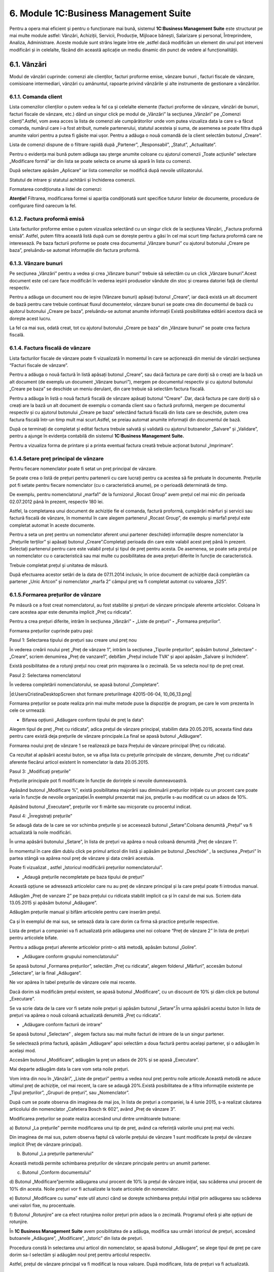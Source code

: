 6. Module 1C:Business Management Suite
======================================

Pentru a opera mai eficient și pentru o funcționare mai bună, sistemul
**1C:Business Management Suite** este structurat pe mai multe module
astfel: Vânzări, Achiziții, Servicii, Producție, Mijloace bănești,
Salarizare și personal, Întreprindere, Analiza, Administrare. Aceste
module sunt strâns legate între ele ,astfel dacă modificăm un element
din unul pot interveni modificări și in celelalte, făcând din această
aplicație un mediu dinamic din punct de vedere al funcționalității.

6.1. Vânzări
------------

Modul de vânzări cuprinde: comenzi ale clienților, facturi proforme
emise, vânzare bunuri , facturi fiscale de vânzare, comisioane
intermediari, vânzări cu amănuntul, rapoarte privind vânzările și alte
instrumente de gestionare a vânzărilor.

|image67|

6.1.1. Comanda client
~~~~~~~~~~~~~~~~~~~~~

Lista comenzilor clienților o putem vedea la fel ca și celelalte
elemente (facturi proforme de vânzare, vânzări de bunuri, facturi
fiscale de vânzare, etc.) dând un singur click pe modul de „Vânzări” la
secțiunea „Vânzări” pe „Comenzi clienți”.Astfel, vom avea acces la lista
de comenzi ale cumpărătorilor unde vom putea vizualiza data la care s-a
făcut comanda, numărul care i-a fost atribuit, numele partenerului,
statutul acesteia și suma, de asemenea se poate filtra după anumite
valori pentru a putea fi găsite mai ușor. Pentru a adăuga o nouă comandă
de la client selectăm butonul „Creare”.

|image68|

Lista de comenzi dispune de o filtrare rapidă după „Partener”,
„Responsabil”, „Statut”, „Actualitate”.

Pentru o evidența mai bună putem adăuga sau șterge anumite coloane cu
ajutorul comenzii „Toate acțiunile” selectare „Modificare formă” iar din
lista se poate selecta ce anume să apară în lista cu comenzi.

|image69|

După selectare apăsăm „Aplicare” iar lista comenzilor se modifică după
nevoile utilizatorului.

|image70|

Statutul de intrare și statutul achitării și închiderea comenzii.

|image71|

Formatarea condiționata a listei de comenzi:

|image72|

|image73| **Atenție!** Filtrarea, modificarea formei si apariția
condiționată sunt specifice tuturor listelor de documente, procedura de
configurare fiind oarecum la fel.

6.1.2. Factura proformă emisă
~~~~~~~~~~~~~~~~~~~~~~~~~~~~~

Lista facturilor proforme emise o putem vizualiza selectând cu un singur
click de la secțiunea Vânzări, „Factura proformă emisă”. Astfel, putem
filtra această listă după cum se dorește pentru a găsi în cel mai scurt
timp factura proformă care ne interesează. Pe baza facturii proforme se
poate crea documentul „Vânzare bunuri” cu ajutorul butonului „Creare pe
baza”, preluându-se automat informațiile din factura proformă.

|image74|

6.1.3. Vânzare bunuri
~~~~~~~~~~~~~~~~~~~~~

Pe secțiunea „Vânzări” pentru a vedea și crea „Vânzare bunuri” trebuie
să selectăm cu un click „Vânzare bunuri”.Acest document este cel care
face modificări în vederea ieșirii produselor vândute din stoc și
crearea datoriei față de clientul respectiv.

Pentru a adăuga un document nou de ieșire (Vânzare bunuri) apăsați
butonul „Creare”, iar dacă există un alt document de bază pentru care
trebuie continuat fluxul documentelor, vânzare bunuri se poate crea din
documentul de bază cu ajutorul butonului „Creare pe baza”, preluându-se
automat anumite informații Există posibilitatea editării acestora dacă
se dorește acest lucru.

La fel ca mai sus, odată creat, tot cu ajutorul butonului „Creare pe
baza” din „Vânzare bunuri” se poate crea factura fiscală.

|image75|

6.1.4. Factura fiscală de vânzare
~~~~~~~~~~~~~~~~~~~~~~~~~~~~~~~~~

Lista facturilor fiscale de vânzare poate fi vizualizată în momentul în
care se acționează din meniul de vânzări secțiunea “Facturi fiscale de
vânzare”.

Pentru a adăuga o nouă factură în listă apăsați butonul „Creare”, sau
dacă factura pe care doriți să o creați are la bază un alt document (de
exemplu un document „Vânzare bunuri”), mergem pe documentul respectiv și
cu ajutorul butonului „Creare pe baza” se deschide un meniu derulant,
din care trebuie să selectăm factura fiscală.

|image76|

Pentru a adăuga în listă o nouă factură fiscală de vânzare apăsați
butonul “Creare” .Dar, dacă factura pe care doriți să o creați are la
bază un alt document de exemplu o comanda client sau o factură proformă,
mergem pe documentul respectiv și cu ajutorul butonului „Creare pe baza”
selectând factură fiscală din lista care se deschide, putem crea factura
fiscală într-un timp mult mai scurt.Astfel, se preiau automat anumite
informații din documentul de bază.

|image77|

După ce terminați de completat și editat factura trebuie salvată și
validată cu ajutorul butoanelor „Salvare” și „Validare”, pentru a ajunge
în evidența contabilă din sistemul **1C:Business Management Suite.**

Pentru a vizualiza forma de printare și a printa eventual factura creată
trebuie acționat butonul „Imprimare”.

|image78|

6.1.4.Setare preț principal de vânzare
~~~~~~~~~~~~~~~~~~~~~~~~~~~~~~~~~~~~~~

Pentru fiecare nomenclator poate fi setat un preț principal de vânzare.

Se poate crea o listă de prețuri pentru partenerii cu care lucrați
pentru ca acestea să fie preluate în documente. Prețurile pot fi setate
pentru fiecare nomenclator (cu o caracteristică anume), pe o perioadă
determinată de timp.

De exemplu, pentru nomenclatorul „marfa1” de la furnizorul „Rocast
Group” avem prețul cel mai mic din perioada 02.07.2012 până în prezent,
respectiv 180 lei.

Astfel, la completarea unui document de achiziție fie el comanda,
factură proformă, cumpărări mărfuri și servicii sau factură fiscală de
vânzare, în momentul în care alegem partenerul „Rocast Group”, de
exemplu și marfa1 prețul este completat automat în aceste documente.

Pentru a seta un preț pentru un nomenclator aferent unui partener
deschideți informațiile despre nomenclator la „Prețurile terților” și
apăsați butonul „Creare”.Completați perioada din care este valabil acest
preț până în prezent. Selectați partenerul pentru care este valabil
prețul și tipul de preț pentru acesta. De asemenea, se poate seta prețul
pe un nomenclator cu o caracteristică sau mai multe cu posibilitatea de
avea prețuri diferite în funcție de caracteristică.

Trebuie completat prețul și unitatea de măsură.

După efectuarea acestor setări de la data de 07.11.2014 inclusiv, în
orice document de achiziție dacă completăm ca partener „Unic Artcon” și
nomenclator „marfa 2” câmpul preț va fi completat automat cu valoarea
„525”.

|image79|

|image80|

6.1.5.Formarea prețurilor de vânzare
~~~~~~~~~~~~~~~~~~~~~~~~~~~~~~~~~~~~

Pe măsură ce a fost creat nomenclatorul, au fost stabilite și prețuri de
vânzare principale aferente articolelor. Coloana în care acestea apar
este denumita implicit „Preț cu ridicata”.

Pentru a crea prețuri diferite, intrăm în secțiunea „Vânzări” **-**
„Liste de prețuri” **-** „Formarea prețurilor”.

|image81|

Formarea prețurilor cuprinde patru pași:

Pasul 1: Selectarea tipului de prețuri sau creare unui preț nou

În vederea creării noului preț „Preț de vânzare 1”, intrăm la secțiunea
„Tipurile prețurilor”, apăsăm butonul „Selectare” - „Creare”, scriem
denumirea „Preț de vanzare1”, debifăm „Prețul include TVA” și apoi
apăsăm „Salvare și închidere”.

|image82|

Există posibilitatea de a rotunji prețul nou creat prin majorarea la o
zecimală. Se va selecta noul tip de preț creat.

|image83|

Pasul 2: Selectarea nomenclatorul

În vederea completării nomenclatorului, se apasă butonul „Completare”.

|d:UsersCristinaDesktopScreen shot formare preturiImage
42015-06-04, 10_06_13.png|

Formarea prețurilor se poate realiza prin mai multe metode puse la
dispoziție de program, pe care le vom prezenta în cele ce urmează:

-  Bifarea opțiunii „Adăugare conform tipului de preț la data”:

Alegem tipul de preț „Preț cu ridicata”, adica prețul de vânzare
principal, stabilim data 20.05.2015, aceasta fiind data pentru care
există deja prețurile de vânzare principale.La final se apasă butonul
„Adăugare”.

Formarea noului preț de vânzare 1 se realizează pe baza Prețului de
vânzare principal (Preț cu ridicata).

|image85|

Ca rezultat al apăsării acestui buton, se va afișa lista cu prețurile
principale de vânzare, denumite „Preț cu ridicata” aferente fiecărui
articol existent în nomenclator la data 20.05.2015.

Pasul 3: „Modificați prețurile”

Prețurile principale pot fi modificate în funcție de dorințele si
nevoile dumneavoastră.

|image86|

Apăsând butonul „Modificare %”, există posibilitatea majorării sau
diminuării prețurilor inițiale cu un procent care poate varia în funcție
de nevoile organizației.În exemplul prezentat mai jos, prețurile s-au
modificat cu un adaos de 10%.

|image87|

Apăsând butonul „Executare”, prețurile vor fi mărite sau micșorate cu
procentul indicat.

Pasul 4: „Înregistrați prețurile”

Se adaugă data de la care se vor schimba prețurile și se accesează
butonul „Setare”.Coloana denumită „Prețul” va fi actualizată la noile
modificări.

În urma apăsării butonului „Setare”, în lista de prețuri va apărea o
nouă coloană denumită „Preț de vânzare 1”.

|image88|

În momentul în care dăm dublu click pe primul articol din listă și
apăsăm pe butonul „Deschide” |image89|, la secțiunea „Prețuri” în
partea stângă va apărea noul preț de vânzare și data creării acestuia.

|image90|

Poate fi vizualizat , astfel „Istoricul modificării prețurilor
nomenclatorului”.

|image91|

-  „Adaugă prețurile necompletate pe baza tipului de prețuri”

Această opțiune se adresează articolelor care nu au preț de vânzare
principal și la care prețul poate fi introdus manual.

Adăugăm „Preț de vanzare 2” pe baza prețului cu ridicata stabilit
implicit ca și în cazul de mai sus. Scriem data 13.05.2015 și apăsăm
butonul „Adăugare”.

|image92|

Adăugăm prețurile manual și bifăm articolele pentru care inserăm prețul.

|image93|

Ca și în exemplul de mai sus, se setează data la care dorim ca firma să
practice prețurile respective.

Lista de prețuri a companiei va fi actualizată prin adăugarea unei noi
coloane “Preț de vânzare 2” în lista de prețuri pentru articolele
bifate.

|image94|

Pentru a adăuga prețuri aferente articolelor printr-o altă metodă,
apăsăm butonul „Golire”.

|image95|

-  „Adăugare conform grupului nomenclatorului”

Se apasă butonul „Formarea prețurilor”, selectăm „Preț cu ridicata”,
alegem folderul „Mărfuri”, accesăm butonul „Selectare”, iar la final
„Adăugare”.

|image96|

Ne vor apărea în tabel prețurile de vânzare cele mai recente.

|image97|

Dacă dorim să modificăm prețul existent, se apasă butonul „Modificare”,
cu un discount de 10% și dăm click pe butonul „Executare”.

Se va scrie data de la care vor fi setate noile prețuri și apăsăm
butonul „Setare”.În urma apăsării acestui buton în lista de prețuri va
apărea o nouă coloană actualizată denumită „Preț cu ridicata”.

|image98|

-  „Adăugare conform facturii de intrare”

Se apasă butonul „Selectare” |image99|, alegem factura sau mai multe
facturi de intrare de la un singur partener.

Se selectează prima factură, apăsăm „Adăugare” apoi selectăm a doua
factură pentru același partener, și o adăugăm în același mod.

|image100| Accesăm butonul „Modificare”, adăugăm la preț un adaos de
20% și se apasă „Executare”.

|image101|

Mai departe adăugăm data la care vom seta noile prețuri.

|image102|

Vom intra din nou în „Vânzări”, „Liste de prețuri” pentru a vedea noul
preț pentru noile articole.Această metodă ne aduce ultimul preț de
achiziție, cel mai recent, la care se adaugă 20%.Există posibilitatea de
a filtra informațiile existente pe „Tipul prețurilor”, „Grupuri de
prețuri”, sau „Nomenclator”.

|image103|

După cum se poate observa din imaginea de mai jos, în lista de prețuri a
companiei, la 4 iunie 2015, s-a realizat căutarea articolului din
nomenclator „Cafetiera Bosch tk 602”, având „Preț de vânzare 3”.

|image104|

Modificarea prețurilor se poate realiza accesând unul dintre următoarele
butoane:

a) Butonul „La prețurile” permite modificarea unui tip de preț, având ca
referință valorile unui preț mai vechi.

|image105|

Din imaginea de mai sus, putem observa faptul că valorile prețului de
vânzare 1 sunt modificate la prețul de vânzare implicit (Preț de vânzare
principal).

b) Butonul „La prețurile partenerului”

|image106|

Această metodă permite schimbarea prețurilor de vânzare principale
pentru un anumit partener.

c) Butonul „Conform documentului”

|image107|

d) Butonul „Modificare”permite adăugarea unui procent de 10% la prețul
de vânzare inițial, sau scăderea unui procent de 10% din acesta.
Noile prețuri vor fi actualizate la toate articolele din nomenclator.

|image108|

e) Butonul „Modificare cu suma” este util atunci când se dorește
schimbarea prețului inițial prin adăugarea sau scăderea unei valori
fixe, nu procentuale.

|image109|

f) Butonul „Rotunjire” are ca efect rotunjirea noilor prețuri prin adaos
la o zecimală. Programul oferă și alte opțiuni de rotunjire.

|image110|

În **1C Business Management** **Suite** avem posibilitatea de a adăuga,
modifica sau urmări istoricul de prețuri, accesând butoanele „Adăugare”,
„Modificare”, „Istoric” din lista de prețuri.

|image111|

Procedura constă în selectarea unui articol din nomenclator, se apasă
butonul „Adăugare”, se alege tipul de preț pe care dorim sa-l selectăm
și adăugăm noul preț pentru articolul respectiv.

|image112|

Astfel, prețul de vânzare principal va fi modificat la noua valoare.
După modificare, lista de prețuri va fi actualizată.

|image113|

6 **.1.6. Retur de la client**
~~~~~~~~~~~~~~~~~~~~~~~~~~~~~~~

Pentru a efectua un retur de la client indentificați documentul „Vânzare
bunuri”, pe baza căruia se face returul cu ajutorul butonului „Creare pe
bază” Selectați „Cumpărare mărfuri și servicii (retur)”.

|image114|

Astfel, putem vedea că ne sunt aduse datele din documentul de vânzare
într-un document de cumpărare dar cu tipul operațiunii „Returnare de la
cumpărător”. Înainte de validare efectuați modificările necesare pentru
un retur parțial, și verificați corectitudinea informațiilor.

6.1.7. Rapoarte privind vânzările
~~~~~~~~~~~~~~~~~~~~~~~~~~~~~~~~~

Pe modulul de vânzări avem o serie de rapoarte prin care se poate
analiza activitatea de vânzări din toate punctele de vedere, existând
variante mai multe pentru fiecare raport și posibilitatea customizării
acestuia prin filtrarea și sortarea elementelor care îl compun.

|image115|

Sa luăm de exemplu raportul „Livrări și achitări pe baza comenzilor
clienților”.Acest raport evidențiază comenzile de la clienți, precum și
sumele aferente.Se urmărește starea plății acestora, restul de plată,
cantitatea comandată, cantitatea rămasă de expediat.

|image116|

6.2. Achiziții
--------------

Modulul „Achiziții” cuprinde: comenzi către furnizori, facturi proforme
de achiziție, cumpărări mărfuri și servicii, facturi fiscale de
achiziție, retur către furnizori dar si și rapoarte privind achizițiile.

|image117|

6.2.1. Comanda către furnizor
~~~~~~~~~~~~~~~~~~~~~~~~~~~~~

Lista comenzilor către furnizori o putem vedea la fel ca și celelalte
elemente (facturi proforme, avize de intrare, facturi fiscale de
achiziție, retur către furnizori) dând un singur click pe modulul de,
„Achiziții”, secțiunea „Achiziții” pe „Comenzi către furnizori”.Astfel,
vom avea acces la lista de comenzi către furnizori unde vom putea
vizualiza data la care s-a făcut comanda, numărul care i-a fost
atribuit, numele partenerului, statusul acesteia și suma. De asemenea
există posibilitatea filtrării după anumite valori pentru a putea găsi
comenzile mai ușor. Pentru a adăuga o nouă comanda către furnizor
accesăm butonul „Creare”.

|image118|

6.2.2. Factura proformă primită
~~~~~~~~~~~~~~~~~~~~~~~~~~~~~~~

Lista facturilor proforme o putem vizualiza selectând cu un singur click
de la secțiunea „Achiziții”, „Factura proformă”.Astfel, putem filtra și
sorta această listă după cum se dorește pentru a găsi în cel mai scurt
timp factura proformă care ne interesează.

|image119|

6.2.3. Cumpărări mărfuri și servicii
~~~~~~~~~~~~~~~~~~~~~~~~~~~~~~~~~~~~

Procurarea de mărfuri sau servicii se pote realiza accesând secțiunea
„Achiziții”, „Cumpărări mărfuri și servicii”, apăsând „Adăugare”.

|image120|

Acest lucru se mai poate realiza cu ajutorul butonului „Creare pe bază”
direct din „Comenzile către furnizori”.Astfel se preiau automat anumite
informații existând posibilitatea editării acestora dacă se dorește
acest lucru.

|image121|

6.2.4. Factura fiscală de achiziție
~~~~~~~~~~~~~~~~~~~~~~~~~~~~~~~~~~~

Pentru a adăuga în listă o nouă factură fiscală de achiziție apăsați
butonul „Creare”.Dacă factura pe care doriți să o creați are la bază un
alt document, de exemplu o comanda către furnizor, mergem pe documentul
respectiv și cu ajutorul butonului „Creare pe baza” selectăm „Factură
fiscală” din lista care se deschide. Putem crea factura fiscală într-un
timp mult mai scurt preluându-se automat anumite informații din
documentul de bază.

|image122|

După ce terminați de completat și editat factura trebuie salvată și
validată cu ajutorul butoanelor „Validare și închidere” pentru a ajunge
în evidența contabilă din sistemul **1C:Business Management Suite.**

Pentru a vizualiza forma de printare și a printa eventual factura creată
trebuie acționat butonul „Imprimare”.

|image123|

6.2.5.Setare preț de achiziție
~~~~~~~~~~~~~~~~~~~~~~~~~~~~~~~

Se poate crea o listă de prețuri pentru partenerii cu care lucrați
astfel încât acestea să fie preluate în documente. Prețurile pot fi
setate pentru fiecare nomenclator (cu o caracteristică anume), pe un
anumit partener sau pe o perioadă determinată de timp.

De exemplu, pentru nomenclatorul „marfa1” de la furnizorul „Rocast
Group” avem prețul cel mai mic din perioada 02.07.2012 până în prezent,
respectiv 180 lei.

|image124|

Astfel, la completarea unui document de achiziție fie el comanda,
factură proformă, cumpărări mărfuri și servicii sau factură fiscală de
cumpărare, în momentul în care alegem partenerul „Rocast Group”, de
exemplu și „marfa 1”, prețul este completat automat în aceste
documente.Pentru a seta un preț pentru un nomenclator aferent unui
partener, deschideți informațiile despre nomenclator la „Prețurile
terților” și apăsați butonul „Creare”.Completați perioada din care este
valabil acest preț până în prezent. Selectați partenerul pentru care
este valabil prețul și tipul de preț pentru acesta. De asemenea, se
poate seta prețul pe un nomenclator cu o caracteristică sau mai multe,
cu posibilitatea de a avea prețuri diferite în funcție de
caracteristică.Trebuie completat prețul și unitatea de
măsură. |image125|

După efectuarea acestor setări de la data de 07.11.2014 inclusiv, în
orice document de achiziție dacă completăm ca partener „Unic Artcon” și
nomenclator „marfa 2”, câmpul preț va fi completat automat cu valoarea
„525”.

|image126|

6.2.6. Cheltuieli suplimentare
~~~~~~~~~~~~~~~~~~~~~~~~~~~~~~

La secțiunea cheltuieli suplimentare se pot adăuga anumite cheltuieli
neprevăzute în cadrul procesului de achiziție. Pentru a adăuga un nou
document în listă apăsați butonul „Creare”.La completarea documentului
sunt prezente trei câmpuri pentru o mai bună administrare a
cheltuielilor suplimentare, și anume:„Stocuri”, „Cheltuieli” și
„Suplimentar”. După ce ați terminat de completat documentul puteți
acționa butonul „Validare și închidere” pentru a salva informațiile.

|image127|

6.2.7. Retur către furnizor
~~~~~~~~~~~~~~~~~~~~~~~~~~~

Pentru a efectua un retur către furnizor indentificați documentul
„Cumpărari mărfuri și servicii” și cu ajutorul butonului „Creare pe
baza” selectați „Vânzare bunuri (retur)”.

Astfel, putem vedea că ne sunt aduse datele din cumpărare într-un
document de vânzare dar cu tipul operațiunii „Returnare către furnizor”.
Înainte de validare efectuați modificările necesare pentru un retur
parțial, și verificați corectitudinea informațiilor.

|image128|

De asemenea, documentul de retur către furnizor (Vânzare bunuri-) poate
fi creat și ca document nou cu ajutorul meniulul „Vânzări” - „Vânzări de
bunuri” - „Creare” dar selectând la tipul operațiunii „Returnare către
furnizor”.

6.2.8. Rapoarte privind achizițiile și stocurile
~~~~~~~~~~~~~~~~~~~~~~~~~~~~~~~~~~~~~~~~~~~~~~~~

Pe modulul de Achiziții există mai multe rapoarte pentru o evidența
clară a achizițiilor, stocurilor, depozitelor și a activităților
aferente acestora.

|image129|

Sa luăm de exemplu raportul „Intrări și ieșiri de stocuri”.Cu ajutorul
acestuia putem ține evidența articolelor din nomenclator.Raportul
cuprinde operațiuni precum intrările, ieșirile și soldul final al
stocurilor, având posibilitatea vizualizării documentelor care au stat
la baza întocmirii raportului, dând dublu click pe operațiunea care ne
interesează.Astfel programul ne conduce la documentul inițial.

|image130|

6.3. Serviciu
-------------

Pe fila „Servicii” avem prezentate „Executarea lucrărilor,serviciilor”,
„Planificator”, „Rapoarte privind serviciile”, „Comenzi de lucru”,
„Parteneri”, „Nomenclator”, „Grupuri de lucru”.

|image131|

6.3.1. Comanda deviz
~~~~~~~~~~~~~~~~~~~~

În fereastra de mai jos se pot crea comenzile deviz pentru angajați prin
apăsarea butonului „Creare”sau a tastei „Insert”. Tot în această
fereastră se poate vedea lista de comenzi cu data în care a fost făcută,
numărul de ordine interioară, responsabilul, suma dar și statusul
comenzii.

|image132|

6.3.2. Rapoarte privind serviciile
~~~~~~~~~~~~~~~~~~~~~~~~~~~~~~~~~~

La secțiunea „Rapoarte privind serviciile” avem disponibile o serie de
rapoarte pentru a analiza comenzile de lucru și tot ce ține de acestea.

|image133|

Să luăm de exemplu raportul „Analiza încasărilor comenzilor de la
clienți”

|image134|

6.4. Producție
--------------

Producția cuprinde următoarele file cele mai importante: „Calculul
necesarului de stocuri”, „Rapoarte privind producția”, „Comenzi de
producție”, „Producție”, „Transferuri stocuri”, „Repartizarea
cheltuielilor”.

|image135|

6.4.1. Comanda de producție
~~~~~~~~~~~~~~~~~~~~~~~~~~~~

La fel ca și pentru celelalte tipuri de comenzi de mai sus, pentru a
adăuga o nouă comandă selectați butonul „Creare” sau apăsați tasta
„Insert”.Comenzile de producție pot fi vizualizate ,căutate sau filtrate
după dată, număr, statut sau după nomenclator.

|image136|

.. _producție-1:

6.4.2. Producție
~~~~~~~~~~~~~~~~

Din „Comanda de producție” cu ajutorul butonului „Creare pe baza ”se
poate crea documentul de producție propriu-zis.

Documentul „Producție” scoate materia primă din stoc și introduce în
stoc produsele finite putând fi selectate depozitul producător și
depozitul beneficiar.

|image137|

6.4.3. Mișcări interne ale stocurilor
~~~~~~~~~~~~~~~~~~~~~~~~~~~~~~~~~~~~~

Dacă se face un transfer de stocuri între diferite depozite sau puncte
de lucru pe care organizația dumneavoastră le are este necesar să
utilizați documentul „Mișcări interne ale stocurilor”.

|image138|

Din documentul de mai jos se pot abserva tipul operațiunii „Transfer
(mișcări interne)”, depozitul din care se realizează transferul „Depozit
secundar” și depozitul beneficiar „Depozit principal”.

|image139|

6.4.4. Repartizarea cheltuielilor
~~~~~~~~~~~~~~~~~~~~~~~~~~~~~~~~~

În procesul de producție există cheltuieli care se repartizează direct
asupra producției.Observăm existența a trei file:„Producția”, „Stocuri”
și „Cheltuieli”.Fila „Producția”descrie ce anume dorim să producem, fila
„Stocuri” cuprinde materialele care au stat la baza realizării
produsului finit, iar fila „Cheltuieli” conține cheltuieli pe care
trebuie să le repartizăm asupra producției.

|image140|

6.4.5. Rapoarte privind producția
~~~~~~~~~~~~~~~~~~~~~~~~~~~~~~~~~

Rapoartele privind producția prezintă o serie de rapoarte prin care se
poate analiza activitatea de producție, existând variante mai multe
pentru fiecare raport și posibilitatea customizării acestuia prin
filtrarea elementelor care îl compun.

|image141|

Să luăm de exemplu raportul „Soldurile conform comenzilor de
producție”.Acest raport poate fi filtrat după data, organizație,
departament, comanda de producție.

|image142|

6.5. Mijloace bănești
---------------------

Meniul "Mijloace bănești" este format din Bancă și Casieria și Rapoarte
privind mijloacele bănești.

|image143|

6.5.1.Schimb cu banca
~~~~~~~~~~~~~~~~~~~~~

|image144|

**6.5.2. Ordine de plată**
~~~~~~~~~~~~~~~~~~~~~~~~~~

Pentru a realiza un ordin de plată selectați „Ordine de plată”din lista
de documente și apăsați butonul „Creare” sau tasta „Insert”.

|image145|

6.5.3. Încasare bancară
~~~~~~~~~~~~~~~~~~~~~~~

Cu ajutorul documentului „Încasare bancară” se înregistrează toate
sumele intrate în contul bancar selectat de dumneavoastră.

|image146|

6.5.4. Plată bancară
~~~~~~~~~~~~~~~~~~~~

Acest document înregistrează plățile efectuate de societate către
diverși furnizori din contul bancar.

|image147|

6.5.5. Deconturi de avans
~~~~~~~~~~~~~~~~~~~~~~~~~

Pentru a adăuga un decont de avans nou puteți folosi butonul „Adăugare”
sau tasta „Insert”.

|image148| **6.5.6. Plată din casierie**

Cu ajutorul acestui document se înregistrează plățile făcute în numerar
din casieria organizației.

|image149|

6.5.7. Intrări în casierie
~~~~~~~~~~~~~~~~~~~~~~~~~~

Documentul „Intrări în casierie” înregistrează încasările cu numerar ale
companiei.

|image150|

Pe baza acestui document cu ajutorul butonului „Imprimare” putem lista
chitanță sau dispoziție de încasare.

|image151|

6.5.8. Transfer de numerar
~~~~~~~~~~~~~~~~~~~~~~~~~~

Prin documentul „Transfer de numerar”se face transferul între casieriile
organizației.

|image152|

6.5.9. Rapoarte privind mijloacele bănești
~~~~~~~~~~~~~~~~~~~~~~~~~~~~~~~~~~~~~~~~~~

Rapoarte privind mijloace bănești pune la dispoziție rapoartele necesare
pentru evidența și analiza fluxului de numerar și a documentelor
aferente acestuia.

|image153|

Să luam de exemplu raportul „Mijloacele bănești”

|image154|

6.6. Salarizare
---------------

Pe modulul „Salarizare” avem următoarele documente, dintre care cele mai
importante sunt:„Documente de HRM”,„Documente de salarizare”, „Rapoarte
privind salarizarea și personalul”, „Tabele de pontaj”, „Lista de
ștate”, „Ordin de încadrare a salariaților”, „Concedieri”, „Calcule
salariale”.

|image155|

6.6.1.Ordinul de încadrare
~~~~~~~~~~~~~~~~~~~~~~~~~~

Ordinul de încadrare se poate realiza din secțiunea „ Documente de HRM”,
sau direct apăsând click pe „ Ordin de încadrare al salariaților” de la
secțiunea „Personal” **.** Este documentul care atesta contractele de
angajare ale angajaților companiei.Acesta cuprinde numele angajaților,
data angajării, departamentul, funcția și orarul de lucru.

|image156|

6.6.2. Concediere
~~~~~~~~~~~~~~~~~

Documentul de concediere se poate realiza ca și în cazul ordinului de încadrare fie din „Documente de HRM”, fie din secțiunea „Personal”.
^^^^^^^^^^^^^^^^^^^^^^^^^^^^^^^^^^^^^^^^^^^^^^^^^^^^^^^^^^^^^^^^^^^^^^^^^^^^^^^^^^^^^^^^^^^^^^^^^^^^^^^^^^^^^^^^^^^^^^^^^^^^^^^^^^^^^^^^^

|image157|

În această secțiunea se pot calcula salariile și se pot întocmi ștatele
de plată aferente.

|image158|

După ce se calculează salariul fiecărui angajat, la sfârșitul lunii se
întocmește ștatul de plată.

|image159|

6.6.3. Tabele de pontaj
~~~~~~~~~~~~~~~~~~~~~~~

Tabelul de pontaj ține evidența orarului de lucru pentru fiecare
salariat din cadrul unei organizații.Acesta cuprinde zilele lucrătoare,
numărul de ore lucrate și tariful orar pentru angajați.

|image160|

6.6.4. Lista de ștate
~~~~~~~~~~~~~~~~~~~~~~

Se apasă pe modulul „Salarizare”, „Lista de state”, și apăsăm butonul
„Creare”.Se completează departamentul, funcția deținută de angajat,
perioada, salariul minim și salariul maxim pentru poziția respectivă,dar
și valuta de evidență.

|image161|

Lista de ștate cuprinde evidența angajaților pe departamente, funcții,
interval salarial și valuta salariilor.

|image162|

6.6.5. Date despre angajați
~~~~~~~~~~~~~~~~~~~~~~~~~~~

La „Date despre angajați” apare lista angajaților dumneavoastră.În cazul
în care lista este goală cu ajutorul butonului „Creare” vom adăuga noi
angajați.Lista angajaților se creează din catalogul „Persoane fizice”.

|image163|

Astfel, informațiile generale despre fiecare angajat sunt păstrate în
catalogul „Persoane fizice”.

|image164|

**6.6.6. Rapoarte privind salarizarea și personalul**

Rapoartele privind salarizarea și personalul oferă în orice moment
informații despre situația angajaților și salariilor cu toate detaliile
care sunt necesare.

|image165|

6.7. Întreprindere
------------------

|image166|

6.7.1. Rapoarte pe întreprindere
~~~~~~~~~~~~~~~~~~~~~~~~~~~~~~~~

Rapoartele pe întreprindere oferă o situație a cheltuielilor directe și
indirecte, a cifrei de afaceri, și a vânzărilor planificate.

|image167|

6.8. Analiza
------------

|image168|

6.8.1. Rapoarte pentru analiză
~~~~~~~~~~~~~~~~~~~~~~~~~~~~~~

**1C:Business Management Suite** dispune de o serie de rapoarte pentru
analiza activității companiei dumneavoastră pentru a putea lua deciziile
cele mai bune în cel mai scurt timp.

|image169|

7. Monitor de analiză

Monitorul de analiză și indicatorii de performanță pot furniza
statistici globale cu privire la caracteristicile importante ale
afacerii . Ele arată creșterile și scăderile parametrilor cheie.

|image170|

Tabloul de bord management afișează următoarele;

-  soldurile conturilor bancare;

-  conturi de creanțe: totale, restante;

-  conturi de plătit: totale, restante, și de perioadă;

-  profiturile și pierderile;

-  restanțe către clienți;

-  obligații restante la furnizori;

-  indicatorii cheie de performanță.

Activele în numerar:

Monitorul de active de numerar arată soldurile de numerar și
tranzacțiile în numerar.

Indicatorul de performanță „Mijloace bănești”poate fi vizualizat
accesând modulul „Analiză”, „Mijloace bănești”.

|image171|

Indicatorul de performanță „Decontări cu clienții” prezintă informații
detaliate cu privire la sumele de încasat de la clienți, creanțele pe o
anumită perioadă de timp.

|image172|

Indicatorul de performanță „Decontări cu furnizorii” prezintă informații
detaliate cu privire la sumele de plătit, inclusiv orice angajamente
financiare, restanțe și datorii către furnizori în funcție de perioadă.

Managerii pot obține rapid informațiile de care au nevoie despre
comenzile clienților și verifică sarcinile care nu sunt încă finalizate.

|image173|

.. |image67| image:: media/image69.png
   :width: 6.53194in
   :height: 4.43542in
.. |image68| image:: media/image70.png
   :width: 7.09565in
   :height: 4.41681in
.. |image69| image:: media/image71.png
   :width: 6.88542in
   :height: 4.28125in
.. |image70| image:: media/image72.png
   :width: 6.88542in
   :height: 3.8125in
.. |image71| image:: media/image73.png
   :width: 4.41667in
   :height: 2.71875in
.. |image72| image:: media/image74.png
   :width: 6.52083in
   :height: 3.19792in
.. |image73| image:: media/image75.png
   :width: 6.88542in
   :height: 3.80208in
.. |image74| image:: media/image76.png
   :width: 6.87986in
   :height: 3.14375in
.. |image75| image:: media/image77.png
   :width: 6.88542in
   :height: 4.09375in
.. |image76| image:: media/image78.png
   :width: 6.88542in
   :height: 3.08333in
.. |image77| image:: media/image79.png
   :width: 6.88542in
   :height: 3.16667in
.. |image78| image:: media/image80.png
   :width: 6.88542in
   :height: 4.53125in
.. |image79| image:: media/image81.png
   :width: 6.88681in
   :height: 3.83958in
.. |image80| image:: media/image82.png
   :width: 6.88681in
   :height: 4.71319in
.. |image81| image:: media/image83.png
   :width: 4.55259in
   :height: 5.10377in
.. |image82| image:: media/image84.png
   :width: 3.78728in
   :height: 3.23478in
.. |image83| image:: media/image85.png
   :width: 4.6749in
   :height: 2.47826in
.. |image85| image:: media/image87.png
   :width: 2.97917in
   :height: 2.71869in
.. |image86| image:: media/image88.png
   :width: 6.40625in
   :height: 5.97917in
.. |image87| image:: media/image89.png
   :width: 5.75in
   :height: 5in
.. |image88| image:: media/image90.png
   :width: 6.38261in
   :height: 5.73043in
.. |image89| image:: media/image57.png
   :width: 0.17361in
   :height: 0.2in
.. |image90| image:: media/image91.png
   :width: 6.46875in
   :height: 2.92708in
.. |image91| image:: media/image92.png
   :width: 5.69565in
   :height: 2.6087in
.. |image92| image:: media/image93.png
   :width: 3.61576in
   :height: 3.26957in
.. |image93| image:: media/image94.png
   :width: 5.16514in
   :height: 5.11458in
.. |image94| image:: media/image95.png
   :width: 5.79046in
   :height: 5.4in
.. |image95| image:: media/image96.png
   :width: 4.40172in
   :height: 3.26956in
.. |image96| image:: media/image97.png
   :width: 4.77083in
   :height: 2.79167in
.. |image97| image:: media/image98.png
   :width: 3.65625in
   :height: 3.27802in
.. |image98| image:: media/image99.png
   :width: 5.31304in
   :height: 5.13861in
.. |image99| image:: media/image100.png
   :width: 0.16528in
   :height: 0.2in
.. |image100| image:: media/image101.png
   :width: 6.50435in
   :height: 5.67419in
.. |image101| image:: media/image102.png
   :width: 5.09565in
   :height: 4.08254in
.. |image102| image:: media/image103.png
   :width: 7.19007in
   :height: 5.21698in
.. |image103| image:: media/image104.png
   :width: 5.08696in
   :height: 5.22465in
.. |image104| image:: media/image105.png
   :width: 5.64151in
   :height: 2.76074in
.. |image105| image:: media/image106.png
   :width: 5.5in
   :height: 5.13542in
.. |image106| image:: media/image107.png
   :width: 5.22642in
   :height: 3.90919in
.. |image107| image:: media/image108.png
   :width: 5.14151in
   :height: 4.3612in
.. |image108| image:: media/image109.png
   :width: 6.88589in
   :height: 3.49057in
.. |image109| image:: media/image110.png
   :width: 6.88681in
   :height: 3.46944in
.. |image110| image:: media/image111.png
   :width: 6.88681in
   :height: 3.48681in
.. |image111| image:: media/image112.png
   :width: 6.54717in
   :height: 5.30239in
.. |image112| image:: media/image113.png
   :width: 2.94866in
   :height: 2.568in
.. |image113| image:: media/image114.png
   :width: 2.984in
   :height: 2.4in
.. |image114| image:: media/image115.png
   :width: 6.88681in
   :height: 4.49583in
.. |image115| image:: media/image116.png
   :width: 6.9254in
   :height: 3.88679in
.. |image116| image:: media/image117.png
   :width: 6.80208in
   :height: 5.05742in
.. |image117| image:: media/image118.png
   :width: 6.73724in
   :height: 5.13208in
.. |image118| image:: media/image119.png
   :width: 6.90566in
   :height: 4.70869in
.. |image119| image:: media/image120.png
   :width: 6.90625in
   :height: 3.53033in
.. |image120| image:: media/image121.png
   :width: 6.83019in
   :height: 4.05629in
.. |image121| image:: media/image122.png
   :width: 6.85417in
   :height: 3.13323in
.. |image122| image:: media/image123.png
   :width: 6.78125in
   :height: 3.58333in
.. |image123| image:: media/image124.png
   :width: 6.92708in
   :height: 5.23642in
.. |image124| image:: media/image125.png
   :width: 6.70755in
   :height: 3.37945in
.. |image125| image:: media/image126.png
   :width: 6.86458in
   :height: 3.875in
.. |image126| image:: media/image127.png
   :width: 6.88681in
   :height: 4.06944in
.. |image127| image:: media/image128.png
   :width: 6.79167in
   :height: 3.74541in
.. |image128| image:: media/image129.png
   :width: 6.88681in
   :height: 4.06944in
.. |image129| image:: media/image130.png
   :width: 6.74745in
   :height: 4.12264in
.. |image130| image:: media/image131.png
   :width: 6.57547in
   :height: 4.21766in
.. |image131| image:: media/image132.png
   :width: 6.68012in
   :height: 4.42453in
.. |image132| image:: media/image133.png
   :width: 7.04167in
   :height: 2.93304in
.. |image133| image:: media/image134.png
   :width: 6.80208in
   :height: 3.46843in
.. |image134| image:: media/image135.png
   :width: 6.08441in
   :height: 6.33044in
.. |image135| image:: media/image136.png
   :width: 6.97917in
   :height: 4.61014in
.. |image136| image:: media/image137.png
   :width: 6.29565in
   :height: 5.07169in
.. |image137| image:: media/image138.png
   :width: 6.89583in
   :height: 4.04167in
.. |image138| image:: media/image139.png
   :width: 6.5625in
   :height: 3.80948in
.. |image139| image:: media/image140.png
   :width: 6.83478in
   :height: 3.90086in
.. |image140| image:: media/image141.png
   :width: 6.46566in
   :height: 4.61458in
.. |image141| image:: media/image142.png
   :width: 6.66662in
   :height: 4.11304in
.. |image142| image:: media/image143.png
   :width: 4.9434in
   :height: 5.12434in
.. |image143| image:: media/image144.png
   :width: 6.59434in
   :height: 4.56963in
.. |image144| image:: media/image145.png
   :width: 6.88681in
   :height: 3.75625in
.. |image145| image:: media/image146.png
   :width: 6.88542in
   :height: 4.78125in
.. |image146| image:: media/image147.png
   :width: 6.75472in
   :height: 4.67388in
.. |image147| image:: media/image148.png
   :width: 6.52015in
   :height: 4.46226in
.. |image148| image:: media/image149.png
   :width: 6.88542in
   :height: 3.54167in
.. |image149| image:: media/image150.png
   :width: 6.875in
   :height: 3.72917in
.. |image150| image:: media/image151.png
   :width: 6.88681in
   :height: 4.59097in
.. |image151| image:: media/image152.png
   :width: 6.53194in
   :height: 2.96528in
.. |image152| image:: media/image153.png
   :width: 6.87847in
   :height: 4.05208in
.. |image153| image:: media/image154.png
   :width: 7.03774in
   :height: 3.47872in
.. |image154| image:: media/image155.png
   :width: 7.14151in
   :height: 5.85248in
.. |image155| image:: media/image156.png
   :width: 6.70755in
   :height: 4.8834in
.. |image156| image:: media/image157.png
   :width: 6.83988in
   :height: 4.56522in
.. |image157| image:: media/image158.png
   :width: 7.13149in
   :height: 3.30435in
.. |image158| image:: media/image159.png
   :width: 6.88681in
   :height: 5.47847in
.. |image159| image:: media/image160.png
   :width: 6.88681in
   :height: 4.14792in
.. |image160| image:: media/image161.png
   :width: 6.88542in
   :height: 3.57292in
.. |image161| image:: media/image162.png
   :width: 6.03478in
   :height: 1.74465in
.. |image162| image:: media/image163.png
   :width: 7.22561in
   :height: 3.27031in
.. |image163| image:: media/image164.png
   :width: 6.88542in
   :height: 3.25in
.. |image164| image:: media/image165.png
   :width: 5.83333in
   :height: 3.91667in
.. |image165| image:: media/image166.png
   :width: 6.88958in
   :height: 3.40528in
.. |image166| image:: media/image167.png
   :width: 6.90218in
   :height: 3.83962in
.. |image167| image:: media/image168.png
   :width: 5.29245in
   :height: 2.67143in
.. |image168| image:: media/image169.png
   :width: 6.76042in
   :height: 4.84115in
.. |image169| image:: media/image170.png
   :width: 5.69811in
   :height: 2.23329in
.. |image170| image:: media/image171.png
   :width: 7.29245in
   :height: 5.43934in
.. |image171| image:: media/image172.png
   :width: 7.23585in
   :height: 4.33042in
.. |image172| image:: media/image173.png
   :width: 7.23585in
   :height: 4.60476in
.. |image173| image:: media/image174.png
   :width: 7.25472in
   :height: 4.60726in

